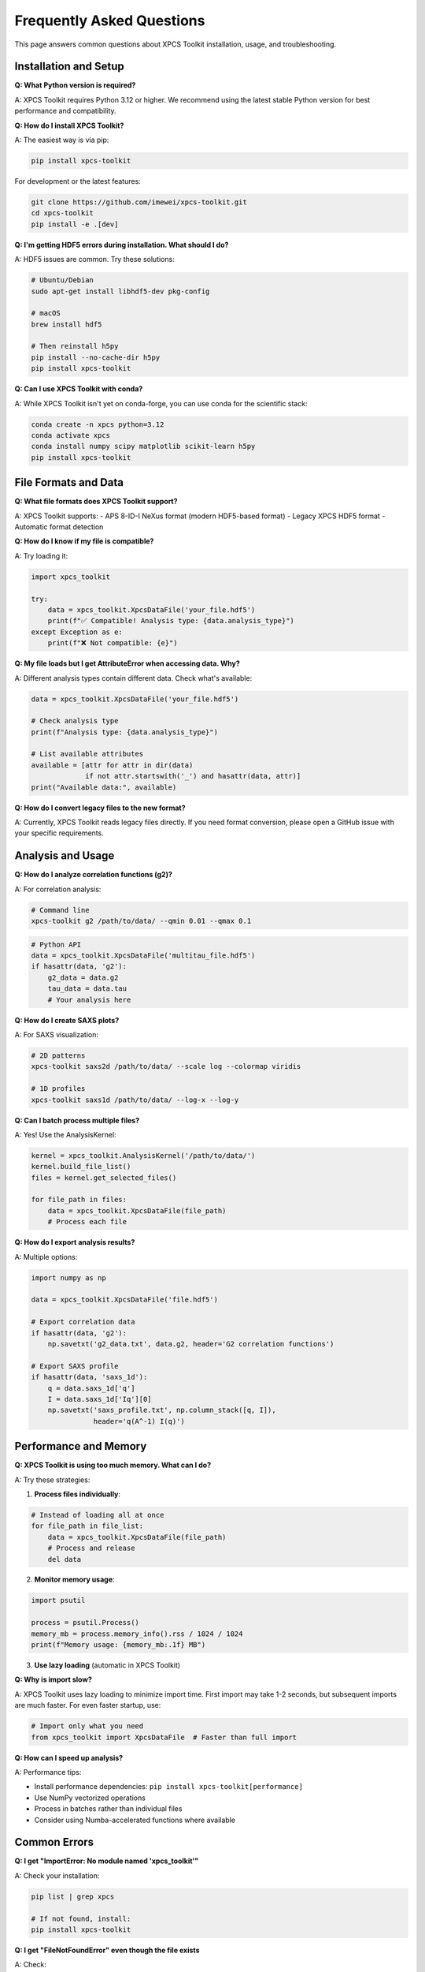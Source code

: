 Frequently Asked Questions
==========================

This page answers common questions about XPCS Toolkit installation, usage, and troubleshooting.

Installation and Setup
----------------------

**Q: What Python version is required?**

A: XPCS Toolkit requires Python 3.12 or higher. We recommend using the latest stable Python version for best performance and compatibility.

**Q: How do I install XPCS Toolkit?**

A: The easiest way is via pip:

.. code-block:: bash

   pip install xpcs-toolkit

For development or the latest features:

.. code-block:: bash

   git clone https://github.com/imewei/xpcs-toolkit.git
   cd xpcs-toolkit
   pip install -e .[dev]

**Q: I'm getting HDF5 errors during installation. What should I do?**

A: HDF5 issues are common. Try these solutions:

.. code-block:: bash

   # Ubuntu/Debian
   sudo apt-get install libhdf5-dev pkg-config
   
   # macOS  
   brew install hdf5
   
   # Then reinstall h5py
   pip install --no-cache-dir h5py
   pip install xpcs-toolkit

**Q: Can I use XPCS Toolkit with conda?**

A: While XPCS Toolkit isn't yet on conda-forge, you can use conda for the scientific stack:

.. code-block:: bash

   conda create -n xpcs python=3.12
   conda activate xpcs
   conda install numpy scipy matplotlib scikit-learn h5py
   pip install xpcs-toolkit

File Formats and Data
---------------------

**Q: What file formats does XPCS Toolkit support?**

A: XPCS Toolkit supports:
- APS 8-ID-I NeXus format (modern HDF5-based format)
- Legacy XPCS HDF5 format 
- Automatic format detection

**Q: How do I know if my file is compatible?**

A: Try loading it:

.. code-block:: python

   import xpcs_toolkit
   
   try:
       data = xpcs_toolkit.XpcsDataFile('your_file.hdf5')
       print(f"✅ Compatible! Analysis type: {data.analysis_type}")
   except Exception as e:
       print(f"❌ Not compatible: {e}")

**Q: My file loads but I get AttributeError when accessing data. Why?**

A: Different analysis types contain different data. Check what's available:

.. code-block:: python

   data = xpcs_toolkit.XpcsDataFile('your_file.hdf5')
   
   # Check analysis type
   print(f"Analysis type: {data.analysis_type}")
   
   # List available attributes
   available = [attr for attr in dir(data) 
                if not attr.startswith('_') and hasattr(data, attr)]
   print("Available data:", available)

**Q: How do I convert legacy files to the new format?**

A: Currently, XPCS Toolkit reads legacy files directly. If you need format conversion, please open a GitHub issue with your specific requirements.

Analysis and Usage
------------------

**Q: How do I analyze correlation functions (g2)?**

A: For correlation analysis:

.. code-block:: bash

   # Command line
   xpcs-toolkit g2 /path/to/data/ --qmin 0.01 --qmax 0.1

.. code-block:: python

   # Python API
   data = xpcs_toolkit.XpcsDataFile('multitau_file.hdf5')
   if hasattr(data, 'g2'):
       g2_data = data.g2
       tau_data = data.tau
       # Your analysis here

**Q: How do I create SAXS plots?**

A: For SAXS visualization:

.. code-block:: bash

   # 2D patterns
   xpcs-toolkit saxs2d /path/to/data/ --scale log --colormap viridis
   
   # 1D profiles  
   xpcs-toolkit saxs1d /path/to/data/ --log-x --log-y

**Q: Can I batch process multiple files?**

A: Yes! Use the AnalysisKernel:

.. code-block:: python

   kernel = xpcs_toolkit.AnalysisKernel('/path/to/data/')
   kernel.build_file_list()
   files = kernel.get_selected_files()
   
   for file_path in files:
       data = xpcs_toolkit.XpcsDataFile(file_path)
       # Process each file

**Q: How do I export analysis results?**

A: Multiple options:

.. code-block:: python

   import numpy as np
   
   data = xpcs_toolkit.XpcsDataFile('file.hdf5')
   
   # Export correlation data
   if hasattr(data, 'g2'):
       np.savetxt('g2_data.txt', data.g2, header='G2 correlation functions')
   
   # Export SAXS profile
   if hasattr(data, 'saxs_1d'):
       q = data.saxs_1d['q']
       I = data.saxs_1d['Iq'][0]
       np.savetxt('saxs_profile.txt', np.column_stack([q, I]),
                  header='q(A^-1) I(q)')

Performance and Memory
----------------------

**Q: XPCS Toolkit is using too much memory. What can I do?**

A: Try these strategies:

1. **Process files individually**:

.. code-block:: python

   # Instead of loading all at once
   for file_path in file_list:
       data = xpcs_toolkit.XpcsDataFile(file_path)
       # Process and release
       del data

2. **Monitor memory usage**:

.. code-block:: python

   import psutil
   
   process = psutil.Process()
   memory_mb = process.memory_info().rss / 1024 / 1024
   print(f"Memory usage: {memory_mb:.1f} MB")

3. **Use lazy loading** (automatic in XPCS Toolkit)

**Q: Why is import slow?**

A: XPCS Toolkit uses lazy loading to minimize import time. First import may take 1-2 seconds, but subsequent imports are much faster. For even faster startup, use:

.. code-block:: python

   # Import only what you need
   from xpcs_toolkit import XpcsDataFile  # Faster than full import

**Q: How can I speed up analysis?**

A: Performance tips:

- Install performance dependencies: ``pip install xpcs-toolkit[performance]``
- Use NumPy vectorized operations
- Process in batches rather than individual files
- Consider using Numba-accelerated functions where available

Common Errors
-------------

**Q: I get "ImportError: No module named 'xpcs_toolkit'"**

A: Check your installation:

.. code-block:: bash

   pip list | grep xpcs
   
   # If not found, install:
   pip install xpcs-toolkit

**Q: I get "FileNotFoundError" even though the file exists**

A: Check:

1. File path is correct (use absolute paths)
2. File permissions are readable
3. File is not corrupted

.. code-block:: python

   from pathlib import Path
   
   file_path = Path('your_file.hdf5')
   print(f"Exists: {file_path.exists()}")
   print(f"Readable: {file_path.is_file()}")
   print(f"Size: {file_path.stat().st_size} bytes")

**Q: I get "ValueError: Unable to determine file format"**

A: The file format isn't recognized. Check:

1. Is it an HDF5 file? Try: ``h5dump -H your_file.hdf5``
2. Does it contain XPCS data structures?
3. Is the file complete (not truncated)?

**Q: Plots are not displaying in Jupyter notebooks**

A: Enable matplotlib backend:

.. code-block:: python

   %matplotlib inline
   import matplotlib.pyplot as plt
   
   # Or for interactive plots:
   %matplotlib widget

Development and Contributing
----------------------------

**Q: How do I contribute to XPCS Toolkit?**

A: We welcome contributions! See our :doc:`contributing` guide. Quick steps:

1. Fork the repository
2. Install development dependencies: ``pip install -e .[dev]``
3. Make your changes with tests
4. Run quality checks: ``make lint`` and ``make test``
5. Submit a pull request

**Q: How do I report bugs or request features?**

A: Please use GitHub Issues:

- **Bugs**: Include error messages, system info, and minimal reproduction example
- **Features**: Describe the use case and expected behavior
- **Questions**: Check this FAQ first, then open a discussion

**Q: How do I run the test suite?**

A: For development:

.. code-block:: bash

   # Install dev dependencies
   pip install -e .[dev]
   
   # Run all tests
   pytest
   
   # Run with coverage
   pytest --cov=xpcs_toolkit
   
   # Run specific test
   pytest xpcs_toolkit/tests/test_analysis_kernel.py

**Q: Where can I find example data for testing?**

A: Currently, XPCS Toolkit is designed for APS 8-ID-I data formats. If you need example files for development or testing, please open a GitHub issue.

Integration and Advanced Usage
------------------------------

**Q: Can I use XPCS Toolkit with other scientific Python libraries?**

A: Absolutely! XPCS Toolkit integrates well with:

.. code-block:: python

   import pandas as pd
   import numpy as np
   from scipy import optimize
   
   data = xpcs_toolkit.XpcsDataFile('file.hdf5')
   
   # Convert to pandas DataFrame
   if hasattr(data, 'g2'):
       df = pd.DataFrame(data.g2.T, columns=[f'q_{i}' for i in range(data.g2.shape[0])])
       df['tau'] = data.tau

**Q: How do I use XPCS Toolkit in a cluster environment?**

A: For HPC/cluster usage:

.. code-block:: python

   # Use absolute paths
   import os
   data_path = os.path.abspath('/path/to/data/')
   
   # Process in batches to manage memory
   # Consider using job arrays for parallel processing
   # Cache results to avoid recomputation

**Q: Can I extend XPCS Toolkit with custom analysis functions?**

A: Yes! The modular design allows extensions:

.. code-block:: python

   import xpcs_toolkit
   import numpy as np
   
   def custom_analysis(data):
       """Your custom analysis function."""
       if hasattr(data, 'g2'):
           # Your analysis here
           return results
   
   # Use with loaded data
   data = xpcs_toolkit.XpcsDataFile('file.hdf5')
   results = custom_analysis(data)

Getting Help
------------

**Q: Where can I get more help?**

A: Multiple resources available:

- **Documentation**: This comprehensive guide
- **GitHub Issues**: https://github.com/imewei/xpcs-toolkit/issues
- **GitHub Discussions**: https://github.com/imewei/xpcs-toolkit/discussions  
- **Email**: weichen@anl.gov for direct contact

**Q: How do I stay updated on new releases?**

A: - Watch the GitHub repository for notifications
- Check PyPI for new versions: https://pypi.org/project/xpcs-toolkit/
- Follow release announcements

**Q: Is commercial support available?**

A: XPCS Toolkit is developed at Argonne National Laboratory. For institutional partnerships or specialized support, contact weichen@anl.gov.

Still have questions?
--------------------

If your question isn't answered here:

1. Check the API documentation for detailed function documentation
2. Browse the :doc:`guides/index` for in-depth examples  
3. Search existing `GitHub Issues <https://github.com/imewei/xpcs-toolkit/issues>`_
4. Open a new issue or discussion

We're here to help! 🚀